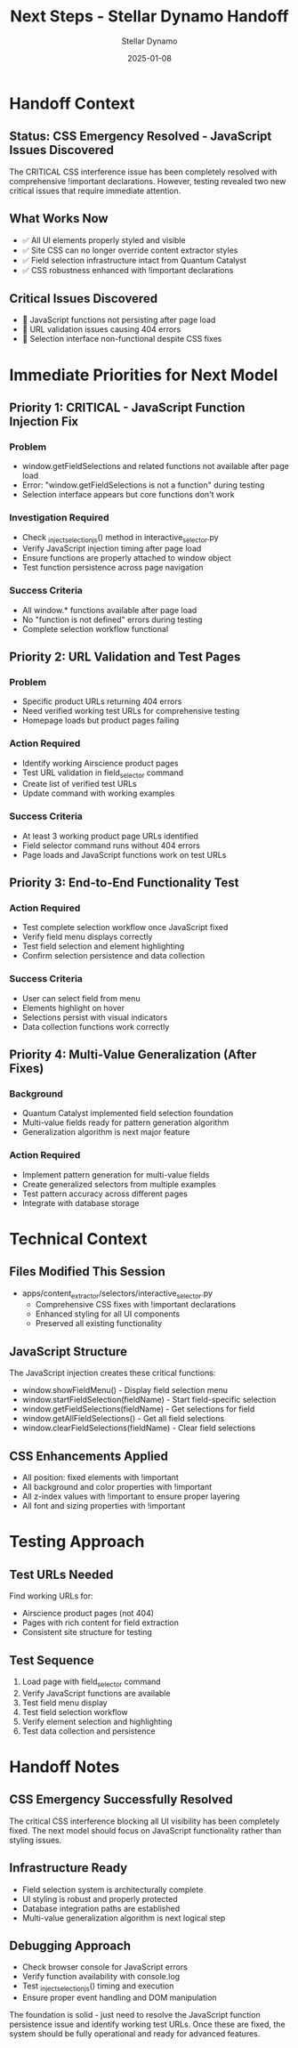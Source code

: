 #+TITLE: Next Steps - Stellar Dynamo Handoff
#+AUTHOR: Stellar Dynamo
#+DATE: 2025-01-08
#+FILETAGS: :next-steps:handoff:stellar-dynamo:

* Handoff Context

** Status: CSS Emergency Resolved - JavaScript Issues Discovered
The CRITICAL CSS interference issue has been completely resolved with comprehensive !important declarations. However, testing revealed two new critical issues that require immediate attention.

** What Works Now
- ✅ All UI elements properly styled and visible
- ✅ Site CSS can no longer override content extractor styles
- ✅ Field selection infrastructure intact from Quantum Catalyst
- ✅ CSS robustness enhanced with !important declarations

** Critical Issues Discovered
- 🚨 JavaScript functions not persisting after page load
- 🚨 URL validation issues causing 404 errors
- 🚨 Selection interface non-functional despite CSS fixes

* Immediate Priorities for Next Model

** Priority 1: CRITICAL - JavaScript Function Injection Fix
*** Problem
- window.getFieldSelections and related functions not available after page load
- Error: "window.getFieldSelections is not a function" during testing
- Selection interface appears but core functions don't work

*** Investigation Required
- Check _inject_selection_js() method in interactive_selector.py
- Verify JavaScript injection timing after page load
- Ensure functions are properly attached to window object
- Test function persistence across page navigation

*** Success Criteria
- All window.* functions available after page load
- No "function is not defined" errors during testing
- Complete selection workflow functional

** Priority 2: URL Validation and Test Pages
*** Problem
- Specific product URLs returning 404 errors
- Need verified working test URLs for comprehensive testing
- Homepage loads but product pages failing

*** Action Required
- Identify working Airscience product pages
- Test URL validation in field_selector command
- Create list of verified test URLs
- Update command with working examples

*** Success Criteria
- At least 3 working product page URLs identified
- Field selector command runs without 404 errors
- Page loads and JavaScript functions work on test URLs

** Priority 3: End-to-End Functionality Test
*** Action Required
- Test complete selection workflow once JavaScript fixed
- Verify field menu displays correctly
- Test field selection and element highlighting
- Confirm selection persistence and data collection

*** Success Criteria
- User can select field from menu
- Elements highlight on hover
- Selections persist with visual indicators
- Data collection functions work correctly

** Priority 4: Multi-Value Generalization (After Fixes)
*** Background
- Quantum Catalyst implemented field selection foundation
- Multi-value fields ready for pattern generation algorithm
- Generalization algorithm is next major feature

*** Action Required
- Implement pattern generation for multi-value fields
- Create generalized selectors from multiple examples
- Test pattern accuracy across different pages
- Integrate with database storage

* Technical Context

** Files Modified This Session
- apps/content_extractor/selectors/interactive_selector.py
  - Comprehensive CSS fixes with !important declarations
  - Enhanced styling for all UI components
  - Preserved all existing functionality

** JavaScript Structure
The JavaScript injection creates these critical functions:
- window.showFieldMenu() - Display field selection menu
- window.startFieldSelection(fieldName) - Start field-specific selection
- window.getFieldSelections(fieldName) - Get selections for field
- window.getAllFieldSelections() - Get all field selections
- window.clearFieldSelections(fieldName) - Clear field selections

** CSS Enhancements Applied
- All position: fixed elements with !important
- All background and color properties with !important
- All z-index values with !important to ensure proper layering
- All font and sizing properties with !important

* Testing Approach

** Test URLs Needed
Find working URLs for:
- Airscience product pages (not 404)
- Pages with rich content for field extraction
- Consistent site structure for testing

** Test Sequence
1. Load page with field_selector command
2. Verify JavaScript functions are available
3. Test field menu display
4. Test field selection workflow
5. Verify element selection and highlighting
6. Test data collection and persistence

* Handoff Notes

** CSS Emergency Successfully Resolved
The critical CSS interference blocking all UI visibility has been completely fixed. The next model should focus on JavaScript functionality rather than styling issues.

** Infrastructure Ready
- Field selection system is architecturally complete
- UI styling is robust and properly protected
- Database integration paths are established
- Multi-value generalization algorithm is next logical step

** Debugging Approach
- Check browser console for JavaScript errors
- Verify function availability with console.log
- Test _inject_selection_js() timing and execution
- Ensure proper event handling and DOM manipulation

The foundation is solid - just need to resolve the JavaScript function persistence issue and identify working test URLs. Once these are fixed, the system should be fully operational and ready for advanced features. 